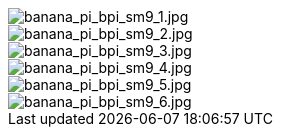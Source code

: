 image::/bpi-sm9/banana_pi_bpi_sm9_1.jpg[banana_pi_bpi_sm9_1.jpg]

image::/bpi-sm9/banana_pi_bpi_sm9_2.jpg[banana_pi_bpi_sm9_2.jpg]

image::/bpi-sm9/banana_pi_bpi_sm9_3.jpg[banana_pi_bpi_sm9_3.jpg]

image::/bpi-sm9/banana_pi_bpi_sm9_4.jpg[banana_pi_bpi_sm9_4.jpg]

image::/bpi-sm9/banana_pi_bpi_sm9_5.jpg[banana_pi_bpi_sm9_5.jpg]

image::/bpi-sm9/banana_pi_bpi_sm9_6.jpg[banana_pi_bpi_sm9_6.jpg]

